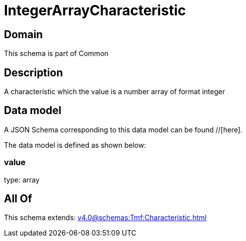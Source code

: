 = IntegerArrayCharacteristic

[#domain]
== Domain

This schema is part of Common

[#description]
== Description
A characteristic which the value is a number array of format integer


[#data_model]
== Data model

A JSON Schema corresponding to this data model can be found //[here].

The data model is defined as shown below:


=== value
type: array


[#all_of]
== All Of

This schema extends: xref:v4.0@schemas:Tmf:Characteristic.adoc[]
